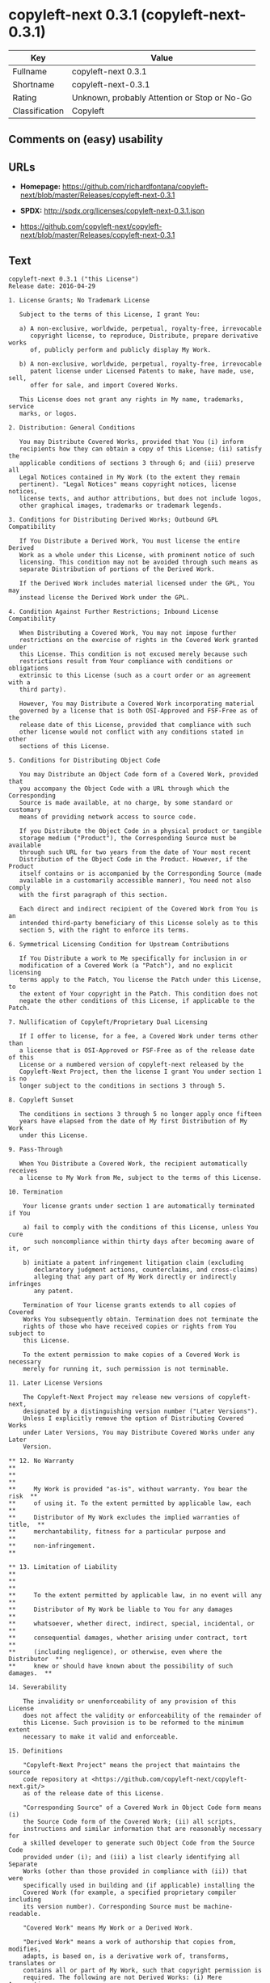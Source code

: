 * copyleft-next 0.3.1 (copyleft-next-0.3.1)

| Key              | Value                                          |
|------------------+------------------------------------------------|
| Fullname         | copyleft-next 0.3.1                            |
| Shortname        | copyleft-next-0.3.1                            |
| Rating           | Unknown, probably Attention or Stop or No-Go   |
| Classification   | Copyleft                                       |

** Comments on (easy) usability

** URLs

- *Homepage:*
  https://github.com/richardfontana/copyleft-next/blob/master/Releases/copyleft-next-0.3.1

- *SPDX:* http://spdx.org/licenses/copyleft-next-0.3.1.json

- https://github.com/copyleft-next/copyleft-next/blob/master/Releases/copyleft-next-0.3.1

** Text

#+BEGIN_EXAMPLE
    copyleft-next 0.3.1 ("this License")
    Release date: 2016-04-29

    1. License Grants; No Trademark License

       Subject to the terms of this License, I grant You:

       a) A non-exclusive, worldwide, perpetual, royalty-free, irrevocable
          copyright license, to reproduce, Distribute, prepare derivative works
          of, publicly perform and publicly display My Work.

       b) A non-exclusive, worldwide, perpetual, royalty-free, irrevocable
          patent license under Licensed Patents to make, have made, use, sell,
          offer for sale, and import Covered Works.

       This License does not grant any rights in My name, trademarks, service
       marks, or logos.

    2. Distribution: General Conditions

       You may Distribute Covered Works, provided that You (i) inform
       recipients how they can obtain a copy of this License; (ii) satisfy the
       applicable conditions of sections 3 through 6; and (iii) preserve all
       Legal Notices contained in My Work (to the extent they remain
       pertinent). "Legal Notices" means copyright notices, license notices,
       license texts, and author attributions, but does not include logos,
       other graphical images, trademarks or trademark legends.

    3. Conditions for Distributing Derived Works; Outbound GPL Compatibility

       If You Distribute a Derived Work, You must license the entire Derived
       Work as a whole under this License, with prominent notice of such
       licensing. This condition may not be avoided through such means as
       separate Distribution of portions of the Derived Work.

       If the Derived Work includes material licensed under the GPL, You may
       instead license the Derived Work under the GPL.
       
    4. Condition Against Further Restrictions; Inbound License Compatibility

       When Distributing a Covered Work, You may not impose further
       restrictions on the exercise of rights in the Covered Work granted under
       this License. This condition is not excused merely because such
       restrictions result from Your compliance with conditions or obligations
       extrinsic to this License (such as a court order or an agreement with a
       third party).

       However, You may Distribute a Covered Work incorporating material
       governed by a license that is both OSI-Approved and FSF-Free as of the
       release date of this License, provided that compliance with such
       other license would not conflict with any conditions stated in other
       sections of this License.

    5. Conditions for Distributing Object Code

       You may Distribute an Object Code form of a Covered Work, provided that
       you accompany the Object Code with a URL through which the Corresponding
       Source is made available, at no charge, by some standard or customary
       means of providing network access to source code.

       If you Distribute the Object Code in a physical product or tangible
       storage medium ("Product"), the Corresponding Source must be available
       through such URL for two years from the date of Your most recent
       Distribution of the Object Code in the Product. However, if the Product
       itself contains or is accompanied by the Corresponding Source (made
       available in a customarily accessible manner), You need not also comply
       with the first paragraph of this section.

       Each direct and indirect recipient of the Covered Work from You is an
       intended third-party beneficiary of this License solely as to this
       section 5, with the right to enforce its terms.

    6. Symmetrical Licensing Condition for Upstream Contributions

       If You Distribute a work to Me specifically for inclusion in or
       modification of a Covered Work (a "Patch"), and no explicit licensing
       terms apply to the Patch, You license the Patch under this License, to
       the extent of Your copyright in the Patch. This condition does not
       negate the other conditions of this License, if applicable to the Patch.

    7. Nullification of Copyleft/Proprietary Dual Licensing

       If I offer to license, for a fee, a Covered Work under terms other than
       a license that is OSI-Approved or FSF-Free as of the release date of this
       License or a numbered version of copyleft-next released by the
       Copyleft-Next Project, then the license I grant You under section 1 is no
       longer subject to the conditions in sections 3 through 5.

    8. Copyleft Sunset

       The conditions in sections 3 through 5 no longer apply once fifteen
       years have elapsed from the date of My first Distribution of My Work
       under this License.

    9. Pass-Through

       When You Distribute a Covered Work, the recipient automatically receives
       a license to My Work from Me, subject to the terms of this License.

    10. Termination

        Your license grants under section 1 are automatically terminated if You

        a) fail to comply with the conditions of this License, unless You cure
           such noncompliance within thirty days after becoming aware of it, or

        b) initiate a patent infringement litigation claim (excluding
           declaratory judgment actions, counterclaims, and cross-claims)
           alleging that any part of My Work directly or indirectly infringes
           any patent.

        Termination of Your license grants extends to all copies of Covered
        Works You subsequently obtain. Termination does not terminate the
        rights of those who have received copies or rights from You subject to
        this License.

        To the extent permission to make copies of a Covered Work is necessary
        merely for running it, such permission is not terminable.

    11. Later License Versions

        The Copyleft-Next Project may release new versions of copyleft-next,
        designated by a distinguishing version number ("Later Versions").
        Unless I explicitly remove the option of Distributing Covered Works
        under Later Versions, You may Distribute Covered Works under any Later
        Version.

    ** 12. No Warranty                                                       **
    **                                                                       **
    **     My Work is provided "as-is", without warranty. You bear the risk  **
    **     of using it. To the extent permitted by applicable law, each      **
    **     Distributor of My Work excludes the implied warranties of title,  **
    **     merchantability, fitness for a particular purpose and             **
    **     non-infringement.                                                 **

    ** 13. Limitation of Liability                                           **
    **                                                                       **
    **     To the extent permitted by applicable law, in no event will any   **
    **     Distributor of My Work be liable to You for any damages           **
    **     whatsoever, whether direct, indirect, special, incidental, or     **
    **     consequential damages, whether arising under contract, tort       **
    **     (including negligence), or otherwise, even where the Distributor  **
    **     knew or should have known about the possibility of such damages.  **

    14. Severability

        The invalidity or unenforceability of any provision of this License
        does not affect the validity or enforceability of the remainder of
        this License. Such provision is to be reformed to the minimum extent
        necessary to make it valid and enforceable.

    15. Definitions

        "Copyleft-Next Project" means the project that maintains the source
        code repository at <https://github.com/copyleft-next/copyleft-next.git/>
        as of the release date of this License.

        "Corresponding Source" of a Covered Work in Object Code form means (i)
        the Source Code form of the Covered Work; (ii) all scripts,
        instructions and similar information that are reasonably necessary for
        a skilled developer to generate such Object Code from the Source Code
        provided under (i); and (iii) a list clearly identifying all Separate
        Works (other than those provided in compliance with (ii)) that were
        specifically used in building and (if applicable) installing the
        Covered Work (for example, a specified proprietary compiler including
        its version number). Corresponding Source must be machine-readable.

        "Covered Work" means My Work or a Derived Work.

        "Derived Work" means a work of authorship that copies from, modifies,
        adapts, is based on, is a derivative work of, transforms, translates or
        contains all or part of My Work, such that copyright permission is
        required. The following are not Derived Works: (i) Mere Aggregation;
        (ii) a mere reproduction of My Work; and (iii) if My Work fails to
        explicitly state an expectation otherwise, a work that merely makes
        reference to My Work.

        "Distribute" means to distribute, transfer or make a copy available to
        someone else, such that copyright permission is required.

        "Distributor" means Me and anyone else who Distributes a Covered Work.

        "FSF-Free" means classified as 'free' by the Free Software Foundation.

        "GPL" means a version of the GNU General Public License or the GNU
        Affero General Public License.

        "I"/"Me"/"My" refers to the individual or legal entity that places My
        Work under this License. "You"/"Your" refers to the individual or legal
        entity exercising rights in My Work under this License. A legal entity
        includes each entity that controls, is controlled by, or is under
        common control with such legal entity. "Control" means (a) the power to
        direct the actions of such legal entity, whether by contract or
        otherwise, or (b) ownership of more than fifty percent of the
        outstanding shares or beneficial ownership of such legal entity.

        "Licensed Patents" means all patent claims licensable royalty-free by
        Me, now or in the future, that are necessarily infringed by making,
        using, or selling My Work, and excludes claims that would be infringed
        only as a consequence of further modification of My Work.

        "Mere Aggregation" means an aggregation of a Covered Work with a
        Separate Work.

        "My Work" means the particular work of authorship I license to You
        under this License.

        "Object Code" means any form of a work that is not Source Code.

        "OSI-Approved" means approved as 'Open Source' by the Open Source
        Initiative.

        "Separate Work" means a work that is separate from and independent of a
        particular Covered Work and is not by its nature an extension or
        enhancement of the Covered Work, and/or a runtime library, standard
        library or similar component that is used to generate an Object Code
        form of a Covered Work.

        "Source Code" means the preferred form of a work for making
        modifications to it.
#+END_EXAMPLE

--------------

** Raw Data

#+BEGIN_EXAMPLE
    {
        "__impliedNames": [
            "copyleft-next-0.3.1",
            "copyleft-next 0.3.1"
        ],
        "__impliedId": "copyleft-next-0.3.1",
        "facts": {
            "LicenseName": {
                "implications": {
                    "__impliedNames": [
                        "copyleft-next-0.3.1",
                        "copyleft-next-0.3.1",
                        "copyleft-next 0.3.1"
                    ],
                    "__impliedId": "copyleft-next-0.3.1"
                },
                "shortname": "copyleft-next-0.3.1",
                "otherNames": [
                    "copyleft-next-0.3.1",
                    "copyleft-next 0.3.1"
                ]
            },
            "SPDX": {
                "isSPDXLicenseDeprecated": false,
                "spdxFullName": "copyleft-next 0.3.1",
                "spdxDetailsURL": "http://spdx.org/licenses/copyleft-next-0.3.1.json",
                "_sourceURL": "https://spdx.org/licenses/copyleft-next-0.3.1.html",
                "spdxLicIsOSIApproved": false,
                "spdxSeeAlso": [
                    "https://github.com/copyleft-next/copyleft-next/blob/master/Releases/copyleft-next-0.3.1"
                ],
                "_implications": {
                    "__impliedNames": [
                        "copyleft-next-0.3.1",
                        "copyleft-next 0.3.1"
                    ],
                    "__impliedId": "copyleft-next-0.3.1",
                    "__isOsiApproved": false,
                    "__impliedURLs": [
                        [
                            "SPDX",
                            "http://spdx.org/licenses/copyleft-next-0.3.1.json"
                        ],
                        [
                            null,
                            "https://github.com/copyleft-next/copyleft-next/blob/master/Releases/copyleft-next-0.3.1"
                        ]
                    ]
                },
                "spdxLicenseId": "copyleft-next-0.3.1"
            },
            "Scancode": {
                "otherUrls": [
                    "https://github.com/copyleft-next/copyleft-next/blob/master/Releases/copyleft-next-0.3.1"
                ],
                "homepageUrl": "https://github.com/richardfontana/copyleft-next/blob/master/Releases/copyleft-next-0.3.1",
                "shortName": "copyleft-next 0.3.1",
                "textUrls": null,
                "text": "copyleft-next 0.3.1 (\"this License\")\nRelease date: 2016-04-29\n\n1. License Grants; No Trademark License\n\n   Subject to the terms of this License, I grant You:\n\n   a) A non-exclusive, worldwide, perpetual, royalty-free, irrevocable\n      copyright license, to reproduce, Distribute, prepare derivative works\n      of, publicly perform and publicly display My Work.\n\n   b) A non-exclusive, worldwide, perpetual, royalty-free, irrevocable\n      patent license under Licensed Patents to make, have made, use, sell,\n      offer for sale, and import Covered Works.\n\n   This License does not grant any rights in My name, trademarks, service\n   marks, or logos.\n\n2. Distribution: General Conditions\n\n   You may Distribute Covered Works, provided that You (i) inform\n   recipients how they can obtain a copy of this License; (ii) satisfy the\n   applicable conditions of sections 3 through 6; and (iii) preserve all\n   Legal Notices contained in My Work (to the extent they remain\n   pertinent). \"Legal Notices\" means copyright notices, license notices,\n   license texts, and author attributions, but does not include logos,\n   other graphical images, trademarks or trademark legends.\n\n3. Conditions for Distributing Derived Works; Outbound GPL Compatibility\n\n   If You Distribute a Derived Work, You must license the entire Derived\n   Work as a whole under this License, with prominent notice of such\n   licensing. This condition may not be avoided through such means as\n   separate Distribution of portions of the Derived Work.\n\n   If the Derived Work includes material licensed under the GPL, You may\n   instead license the Derived Work under the GPL.\n   \n4. Condition Against Further Restrictions; Inbound License Compatibility\n\n   When Distributing a Covered Work, You may not impose further\n   restrictions on the exercise of rights in the Covered Work granted under\n   this License. This condition is not excused merely because such\n   restrictions result from Your compliance with conditions or obligations\n   extrinsic to this License (such as a court order or an agreement with a\n   third party).\n\n   However, You may Distribute a Covered Work incorporating material\n   governed by a license that is both OSI-Approved and FSF-Free as of the\n   release date of this License, provided that compliance with such\n   other license would not conflict with any conditions stated in other\n   sections of this License.\n\n5. Conditions for Distributing Object Code\n\n   You may Distribute an Object Code form of a Covered Work, provided that\n   you accompany the Object Code with a URL through which the Corresponding\n   Source is made available, at no charge, by some standard or customary\n   means of providing network access to source code.\n\n   If you Distribute the Object Code in a physical product or tangible\n   storage medium (\"Product\"), the Corresponding Source must be available\n   through such URL for two years from the date of Your most recent\n   Distribution of the Object Code in the Product. However, if the Product\n   itself contains or is accompanied by the Corresponding Source (made\n   available in a customarily accessible manner), You need not also comply\n   with the first paragraph of this section.\n\n   Each direct and indirect recipient of the Covered Work from You is an\n   intended third-party beneficiary of this License solely as to this\n   section 5, with the right to enforce its terms.\n\n6. Symmetrical Licensing Condition for Upstream Contributions\n\n   If You Distribute a work to Me specifically for inclusion in or\n   modification of a Covered Work (a \"Patch\"), and no explicit licensing\n   terms apply to the Patch, You license the Patch under this License, to\n   the extent of Your copyright in the Patch. This condition does not\n   negate the other conditions of this License, if applicable to the Patch.\n\n7. Nullification of Copyleft/Proprietary Dual Licensing\n\n   If I offer to license, for a fee, a Covered Work under terms other than\n   a license that is OSI-Approved or FSF-Free as of the release date of this\n   License or a numbered version of copyleft-next released by the\n   Copyleft-Next Project, then the license I grant You under section 1 is no\n   longer subject to the conditions in sections 3 through 5.\n\n8. Copyleft Sunset\n\n   The conditions in sections 3 through 5 no longer apply once fifteen\n   years have elapsed from the date of My first Distribution of My Work\n   under this License.\n\n9. Pass-Through\n\n   When You Distribute a Covered Work, the recipient automatically receives\n   a license to My Work from Me, subject to the terms of this License.\n\n10. Termination\n\n    Your license grants under section 1 are automatically terminated if You\n\n    a) fail to comply with the conditions of this License, unless You cure\n       such noncompliance within thirty days after becoming aware of it, or\n\n    b) initiate a patent infringement litigation claim (excluding\n       declaratory judgment actions, counterclaims, and cross-claims)\n       alleging that any part of My Work directly or indirectly infringes\n       any patent.\n\n    Termination of Your license grants extends to all copies of Covered\n    Works You subsequently obtain. Termination does not terminate the\n    rights of those who have received copies or rights from You subject to\n    this License.\n\n    To the extent permission to make copies of a Covered Work is necessary\n    merely for running it, such permission is not terminable.\n\n11. Later License Versions\n\n    The Copyleft-Next Project may release new versions of copyleft-next,\n    designated by a distinguishing version number (\"Later Versions\").\n    Unless I explicitly remove the option of Distributing Covered Works\n    under Later Versions, You may Distribute Covered Works under any Later\n    Version.\n\n** 12. No Warranty                                                       **\n**                                                                       **\n**     My Work is provided \"as-is\", without warranty. You bear the risk  **\n**     of using it. To the extent permitted by applicable law, each      **\n**     Distributor of My Work excludes the implied warranties of title,  **\n**     merchantability, fitness for a particular purpose and             **\n**     non-infringement.                                                 **\n\n** 13. Limitation of Liability                                           **\n**                                                                       **\n**     To the extent permitted by applicable law, in no event will any   **\n**     Distributor of My Work be liable to You for any damages           **\n**     whatsoever, whether direct, indirect, special, incidental, or     **\n**     consequential damages, whether arising under contract, tort       **\n**     (including negligence), or otherwise, even where the Distributor  **\n**     knew or should have known about the possibility of such damages.  **\n\n14. Severability\n\n    The invalidity or unenforceability of any provision of this License\n    does not affect the validity or enforceability of the remainder of\n    this License. Such provision is to be reformed to the minimum extent\n    necessary to make it valid and enforceable.\n\n15. Definitions\n\n    \"Copyleft-Next Project\" means the project that maintains the source\n    code repository at <https://github.com/copyleft-next/copyleft-next.git/>\n    as of the release date of this License.\n\n    \"Corresponding Source\" of a Covered Work in Object Code form means (i)\n    the Source Code form of the Covered Work; (ii) all scripts,\n    instructions and similar information that are reasonably necessary for\n    a skilled developer to generate such Object Code from the Source Code\n    provided under (i); and (iii) a list clearly identifying all Separate\n    Works (other than those provided in compliance with (ii)) that were\n    specifically used in building and (if applicable) installing the\n    Covered Work (for example, a specified proprietary compiler including\n    its version number). Corresponding Source must be machine-readable.\n\n    \"Covered Work\" means My Work or a Derived Work.\n\n    \"Derived Work\" means a work of authorship that copies from, modifies,\n    adapts, is based on, is a derivative work of, transforms, translates or\n    contains all or part of My Work, such that copyright permission is\n    required. The following are not Derived Works: (i) Mere Aggregation;\n    (ii) a mere reproduction of My Work; and (iii) if My Work fails to\n    explicitly state an expectation otherwise, a work that merely makes\n    reference to My Work.\n\n    \"Distribute\" means to distribute, transfer or make a copy available to\n    someone else, such that copyright permission is required.\n\n    \"Distributor\" means Me and anyone else who Distributes a Covered Work.\n\n    \"FSF-Free\" means classified as 'free' by the Free Software Foundation.\n\n    \"GPL\" means a version of the GNU General Public License or the GNU\n    Affero General Public License.\n\n    \"I\"/\"Me\"/\"My\" refers to the individual or legal entity that places My\n    Work under this License. \"You\"/\"Your\" refers to the individual or legal\n    entity exercising rights in My Work under this License. A legal entity\n    includes each entity that controls, is controlled by, or is under\n    common control with such legal entity. \"Control\" means (a) the power to\n    direct the actions of such legal entity, whether by contract or\n    otherwise, or (b) ownership of more than fifty percent of the\n    outstanding shares or beneficial ownership of such legal entity.\n\n    \"Licensed Patents\" means all patent claims licensable royalty-free by\n    Me, now or in the future, that are necessarily infringed by making,\n    using, or selling My Work, and excludes claims that would be infringed\n    only as a consequence of further modification of My Work.\n\n    \"Mere Aggregation\" means an aggregation of a Covered Work with a\n    Separate Work.\n\n    \"My Work\" means the particular work of authorship I license to You\n    under this License.\n\n    \"Object Code\" means any form of a work that is not Source Code.\n\n    \"OSI-Approved\" means approved as 'Open Source' by the Open Source\n    Initiative.\n\n    \"Separate Work\" means a work that is separate from and independent of a\n    particular Covered Work and is not by its nature an extension or\n    enhancement of the Covered Work, and/or a runtime library, standard\n    library or similar component that is used to generate an Object Code\n    form of a Covered Work.\n\n    \"Source Code\" means the preferred form of a work for making\n    modifications to it.",
                "category": "Copyleft",
                "osiUrl": null,
                "owner": "Richard Fontana",
                "_sourceURL": "https://github.com/nexB/scancode-toolkit/blob/develop/src/licensedcode/data/licenses/copyleft-next-0.3.1.yml",
                "key": "copyleft-next-0.3.1",
                "name": "copyleft-next 0.3.1",
                "spdxId": "copyleft-next-0.3.1",
                "_implications": {
                    "__impliedNames": [
                        "copyleft-next-0.3.1",
                        "copyleft-next 0.3.1",
                        "copyleft-next-0.3.1"
                    ],
                    "__impliedId": "copyleft-next-0.3.1",
                    "__impliedCopyleft": [
                        [
                            "Scancode",
                            "Copyleft"
                        ]
                    ],
                    "__calculatedCopyleft": "Copyleft",
                    "__impliedText": "copyleft-next 0.3.1 (\"this License\")\nRelease date: 2016-04-29\n\n1. License Grants; No Trademark License\n\n   Subject to the terms of this License, I grant You:\n\n   a) A non-exclusive, worldwide, perpetual, royalty-free, irrevocable\n      copyright license, to reproduce, Distribute, prepare derivative works\n      of, publicly perform and publicly display My Work.\n\n   b) A non-exclusive, worldwide, perpetual, royalty-free, irrevocable\n      patent license under Licensed Patents to make, have made, use, sell,\n      offer for sale, and import Covered Works.\n\n   This License does not grant any rights in My name, trademarks, service\n   marks, or logos.\n\n2. Distribution: General Conditions\n\n   You may Distribute Covered Works, provided that You (i) inform\n   recipients how they can obtain a copy of this License; (ii) satisfy the\n   applicable conditions of sections 3 through 6; and (iii) preserve all\n   Legal Notices contained in My Work (to the extent they remain\n   pertinent). \"Legal Notices\" means copyright notices, license notices,\n   license texts, and author attributions, but does not include logos,\n   other graphical images, trademarks or trademark legends.\n\n3. Conditions for Distributing Derived Works; Outbound GPL Compatibility\n\n   If You Distribute a Derived Work, You must license the entire Derived\n   Work as a whole under this License, with prominent notice of such\n   licensing. This condition may not be avoided through such means as\n   separate Distribution of portions of the Derived Work.\n\n   If the Derived Work includes material licensed under the GPL, You may\n   instead license the Derived Work under the GPL.\n   \n4. Condition Against Further Restrictions; Inbound License Compatibility\n\n   When Distributing a Covered Work, You may not impose further\n   restrictions on the exercise of rights in the Covered Work granted under\n   this License. This condition is not excused merely because such\n   restrictions result from Your compliance with conditions or obligations\n   extrinsic to this License (such as a court order or an agreement with a\n   third party).\n\n   However, You may Distribute a Covered Work incorporating material\n   governed by a license that is both OSI-Approved and FSF-Free as of the\n   release date of this License, provided that compliance with such\n   other license would not conflict with any conditions stated in other\n   sections of this License.\n\n5. Conditions for Distributing Object Code\n\n   You may Distribute an Object Code form of a Covered Work, provided that\n   you accompany the Object Code with a URL through which the Corresponding\n   Source is made available, at no charge, by some standard or customary\n   means of providing network access to source code.\n\n   If you Distribute the Object Code in a physical product or tangible\n   storage medium (\"Product\"), the Corresponding Source must be available\n   through such URL for two years from the date of Your most recent\n   Distribution of the Object Code in the Product. However, if the Product\n   itself contains or is accompanied by the Corresponding Source (made\n   available in a customarily accessible manner), You need not also comply\n   with the first paragraph of this section.\n\n   Each direct and indirect recipient of the Covered Work from You is an\n   intended third-party beneficiary of this License solely as to this\n   section 5, with the right to enforce its terms.\n\n6. Symmetrical Licensing Condition for Upstream Contributions\n\n   If You Distribute a work to Me specifically for inclusion in or\n   modification of a Covered Work (a \"Patch\"), and no explicit licensing\n   terms apply to the Patch, You license the Patch under this License, to\n   the extent of Your copyright in the Patch. This condition does not\n   negate the other conditions of this License, if applicable to the Patch.\n\n7. Nullification of Copyleft/Proprietary Dual Licensing\n\n   If I offer to license, for a fee, a Covered Work under terms other than\n   a license that is OSI-Approved or FSF-Free as of the release date of this\n   License or a numbered version of copyleft-next released by the\n   Copyleft-Next Project, then the license I grant You under section 1 is no\n   longer subject to the conditions in sections 3 through 5.\n\n8. Copyleft Sunset\n\n   The conditions in sections 3 through 5 no longer apply once fifteen\n   years have elapsed from the date of My first Distribution of My Work\n   under this License.\n\n9. Pass-Through\n\n   When You Distribute a Covered Work, the recipient automatically receives\n   a license to My Work from Me, subject to the terms of this License.\n\n10. Termination\n\n    Your license grants under section 1 are automatically terminated if You\n\n    a) fail to comply with the conditions of this License, unless You cure\n       such noncompliance within thirty days after becoming aware of it, or\n\n    b) initiate a patent infringement litigation claim (excluding\n       declaratory judgment actions, counterclaims, and cross-claims)\n       alleging that any part of My Work directly or indirectly infringes\n       any patent.\n\n    Termination of Your license grants extends to all copies of Covered\n    Works You subsequently obtain. Termination does not terminate the\n    rights of those who have received copies or rights from You subject to\n    this License.\n\n    To the extent permission to make copies of a Covered Work is necessary\n    merely for running it, such permission is not terminable.\n\n11. Later License Versions\n\n    The Copyleft-Next Project may release new versions of copyleft-next,\n    designated by a distinguishing version number (\"Later Versions\").\n    Unless I explicitly remove the option of Distributing Covered Works\n    under Later Versions, You may Distribute Covered Works under any Later\n    Version.\n\n** 12. No Warranty                                                       **\n**                                                                       **\n**     My Work is provided \"as-is\", without warranty. You bear the risk  **\n**     of using it. To the extent permitted by applicable law, each      **\n**     Distributor of My Work excludes the implied warranties of title,  **\n**     merchantability, fitness for a particular purpose and             **\n**     non-infringement.                                                 **\n\n** 13. Limitation of Liability                                           **\n**                                                                       **\n**     To the extent permitted by applicable law, in no event will any   **\n**     Distributor of My Work be liable to You for any damages           **\n**     whatsoever, whether direct, indirect, special, incidental, or     **\n**     consequential damages, whether arising under contract, tort       **\n**     (including negligence), or otherwise, even where the Distributor  **\n**     knew or should have known about the possibility of such damages.  **\n\n14. Severability\n\n    The invalidity or unenforceability of any provision of this License\n    does not affect the validity or enforceability of the remainder of\n    this License. Such provision is to be reformed to the minimum extent\n    necessary to make it valid and enforceable.\n\n15. Definitions\n\n    \"Copyleft-Next Project\" means the project that maintains the source\n    code repository at <https://github.com/copyleft-next/copyleft-next.git/>\n    as of the release date of this License.\n\n    \"Corresponding Source\" of a Covered Work in Object Code form means (i)\n    the Source Code form of the Covered Work; (ii) all scripts,\n    instructions and similar information that are reasonably necessary for\n    a skilled developer to generate such Object Code from the Source Code\n    provided under (i); and (iii) a list clearly identifying all Separate\n    Works (other than those provided in compliance with (ii)) that were\n    specifically used in building and (if applicable) installing the\n    Covered Work (for example, a specified proprietary compiler including\n    its version number). Corresponding Source must be machine-readable.\n\n    \"Covered Work\" means My Work or a Derived Work.\n\n    \"Derived Work\" means a work of authorship that copies from, modifies,\n    adapts, is based on, is a derivative work of, transforms, translates or\n    contains all or part of My Work, such that copyright permission is\n    required. The following are not Derived Works: (i) Mere Aggregation;\n    (ii) a mere reproduction of My Work; and (iii) if My Work fails to\n    explicitly state an expectation otherwise, a work that merely makes\n    reference to My Work.\n\n    \"Distribute\" means to distribute, transfer or make a copy available to\n    someone else, such that copyright permission is required.\n\n    \"Distributor\" means Me and anyone else who Distributes a Covered Work.\n\n    \"FSF-Free\" means classified as 'free' by the Free Software Foundation.\n\n    \"GPL\" means a version of the GNU General Public License or the GNU\n    Affero General Public License.\n\n    \"I\"/\"Me\"/\"My\" refers to the individual or legal entity that places My\n    Work under this License. \"You\"/\"Your\" refers to the individual or legal\n    entity exercising rights in My Work under this License. A legal entity\n    includes each entity that controls, is controlled by, or is under\n    common control with such legal entity. \"Control\" means (a) the power to\n    direct the actions of such legal entity, whether by contract or\n    otherwise, or (b) ownership of more than fifty percent of the\n    outstanding shares or beneficial ownership of such legal entity.\n\n    \"Licensed Patents\" means all patent claims licensable royalty-free by\n    Me, now or in the future, that are necessarily infringed by making,\n    using, or selling My Work, and excludes claims that would be infringed\n    only as a consequence of further modification of My Work.\n\n    \"Mere Aggregation\" means an aggregation of a Covered Work with a\n    Separate Work.\n\n    \"My Work\" means the particular work of authorship I license to You\n    under this License.\n\n    \"Object Code\" means any form of a work that is not Source Code.\n\n    \"OSI-Approved\" means approved as 'Open Source' by the Open Source\n    Initiative.\n\n    \"Separate Work\" means a work that is separate from and independent of a\n    particular Covered Work and is not by its nature an extension or\n    enhancement of the Covered Work, and/or a runtime library, standard\n    library or similar component that is used to generate an Object Code\n    form of a Covered Work.\n\n    \"Source Code\" means the preferred form of a work for making\n    modifications to it.",
                    "__impliedURLs": [
                        [
                            "Homepage",
                            "https://github.com/richardfontana/copyleft-next/blob/master/Releases/copyleft-next-0.3.1"
                        ],
                        [
                            null,
                            "https://github.com/copyleft-next/copyleft-next/blob/master/Releases/copyleft-next-0.3.1"
                        ]
                    ]
                }
            }
        },
        "__impliedCopyleft": [
            [
                "Scancode",
                "Copyleft"
            ]
        ],
        "__calculatedCopyleft": "Copyleft",
        "__isOsiApproved": false,
        "__impliedText": "copyleft-next 0.3.1 (\"this License\")\nRelease date: 2016-04-29\n\n1. License Grants; No Trademark License\n\n   Subject to the terms of this License, I grant You:\n\n   a) A non-exclusive, worldwide, perpetual, royalty-free, irrevocable\n      copyright license, to reproduce, Distribute, prepare derivative works\n      of, publicly perform and publicly display My Work.\n\n   b) A non-exclusive, worldwide, perpetual, royalty-free, irrevocable\n      patent license under Licensed Patents to make, have made, use, sell,\n      offer for sale, and import Covered Works.\n\n   This License does not grant any rights in My name, trademarks, service\n   marks, or logos.\n\n2. Distribution: General Conditions\n\n   You may Distribute Covered Works, provided that You (i) inform\n   recipients how they can obtain a copy of this License; (ii) satisfy the\n   applicable conditions of sections 3 through 6; and (iii) preserve all\n   Legal Notices contained in My Work (to the extent they remain\n   pertinent). \"Legal Notices\" means copyright notices, license notices,\n   license texts, and author attributions, but does not include logos,\n   other graphical images, trademarks or trademark legends.\n\n3. Conditions for Distributing Derived Works; Outbound GPL Compatibility\n\n   If You Distribute a Derived Work, You must license the entire Derived\n   Work as a whole under this License, with prominent notice of such\n   licensing. This condition may not be avoided through such means as\n   separate Distribution of portions of the Derived Work.\n\n   If the Derived Work includes material licensed under the GPL, You may\n   instead license the Derived Work under the GPL.\n   \n4. Condition Against Further Restrictions; Inbound License Compatibility\n\n   When Distributing a Covered Work, You may not impose further\n   restrictions on the exercise of rights in the Covered Work granted under\n   this License. This condition is not excused merely because such\n   restrictions result from Your compliance with conditions or obligations\n   extrinsic to this License (such as a court order or an agreement with a\n   third party).\n\n   However, You may Distribute a Covered Work incorporating material\n   governed by a license that is both OSI-Approved and FSF-Free as of the\n   release date of this License, provided that compliance with such\n   other license would not conflict with any conditions stated in other\n   sections of this License.\n\n5. Conditions for Distributing Object Code\n\n   You may Distribute an Object Code form of a Covered Work, provided that\n   you accompany the Object Code with a URL through which the Corresponding\n   Source is made available, at no charge, by some standard or customary\n   means of providing network access to source code.\n\n   If you Distribute the Object Code in a physical product or tangible\n   storage medium (\"Product\"), the Corresponding Source must be available\n   through such URL for two years from the date of Your most recent\n   Distribution of the Object Code in the Product. However, if the Product\n   itself contains or is accompanied by the Corresponding Source (made\n   available in a customarily accessible manner), You need not also comply\n   with the first paragraph of this section.\n\n   Each direct and indirect recipient of the Covered Work from You is an\n   intended third-party beneficiary of this License solely as to this\n   section 5, with the right to enforce its terms.\n\n6. Symmetrical Licensing Condition for Upstream Contributions\n\n   If You Distribute a work to Me specifically for inclusion in or\n   modification of a Covered Work (a \"Patch\"), and no explicit licensing\n   terms apply to the Patch, You license the Patch under this License, to\n   the extent of Your copyright in the Patch. This condition does not\n   negate the other conditions of this License, if applicable to the Patch.\n\n7. Nullification of Copyleft/Proprietary Dual Licensing\n\n   If I offer to license, for a fee, a Covered Work under terms other than\n   a license that is OSI-Approved or FSF-Free as of the release date of this\n   License or a numbered version of copyleft-next released by the\n   Copyleft-Next Project, then the license I grant You under section 1 is no\n   longer subject to the conditions in sections 3 through 5.\n\n8. Copyleft Sunset\n\n   The conditions in sections 3 through 5 no longer apply once fifteen\n   years have elapsed from the date of My first Distribution of My Work\n   under this License.\n\n9. Pass-Through\n\n   When You Distribute a Covered Work, the recipient automatically receives\n   a license to My Work from Me, subject to the terms of this License.\n\n10. Termination\n\n    Your license grants under section 1 are automatically terminated if You\n\n    a) fail to comply with the conditions of this License, unless You cure\n       such noncompliance within thirty days after becoming aware of it, or\n\n    b) initiate a patent infringement litigation claim (excluding\n       declaratory judgment actions, counterclaims, and cross-claims)\n       alleging that any part of My Work directly or indirectly infringes\n       any patent.\n\n    Termination of Your license grants extends to all copies of Covered\n    Works You subsequently obtain. Termination does not terminate the\n    rights of those who have received copies or rights from You subject to\n    this License.\n\n    To the extent permission to make copies of a Covered Work is necessary\n    merely for running it, such permission is not terminable.\n\n11. Later License Versions\n\n    The Copyleft-Next Project may release new versions of copyleft-next,\n    designated by a distinguishing version number (\"Later Versions\").\n    Unless I explicitly remove the option of Distributing Covered Works\n    under Later Versions, You may Distribute Covered Works under any Later\n    Version.\n\n** 12. No Warranty                                                       **\n**                                                                       **\n**     My Work is provided \"as-is\", without warranty. You bear the risk  **\n**     of using it. To the extent permitted by applicable law, each      **\n**     Distributor of My Work excludes the implied warranties of title,  **\n**     merchantability, fitness for a particular purpose and             **\n**     non-infringement.                                                 **\n\n** 13. Limitation of Liability                                           **\n**                                                                       **\n**     To the extent permitted by applicable law, in no event will any   **\n**     Distributor of My Work be liable to You for any damages           **\n**     whatsoever, whether direct, indirect, special, incidental, or     **\n**     consequential damages, whether arising under contract, tort       **\n**     (including negligence), or otherwise, even where the Distributor  **\n**     knew or should have known about the possibility of such damages.  **\n\n14. Severability\n\n    The invalidity or unenforceability of any provision of this License\n    does not affect the validity or enforceability of the remainder of\n    this License. Such provision is to be reformed to the minimum extent\n    necessary to make it valid and enforceable.\n\n15. Definitions\n\n    \"Copyleft-Next Project\" means the project that maintains the source\n    code repository at <https://github.com/copyleft-next/copyleft-next.git/>\n    as of the release date of this License.\n\n    \"Corresponding Source\" of a Covered Work in Object Code form means (i)\n    the Source Code form of the Covered Work; (ii) all scripts,\n    instructions and similar information that are reasonably necessary for\n    a skilled developer to generate such Object Code from the Source Code\n    provided under (i); and (iii) a list clearly identifying all Separate\n    Works (other than those provided in compliance with (ii)) that were\n    specifically used in building and (if applicable) installing the\n    Covered Work (for example, a specified proprietary compiler including\n    its version number). Corresponding Source must be machine-readable.\n\n    \"Covered Work\" means My Work or a Derived Work.\n\n    \"Derived Work\" means a work of authorship that copies from, modifies,\n    adapts, is based on, is a derivative work of, transforms, translates or\n    contains all or part of My Work, such that copyright permission is\n    required. The following are not Derived Works: (i) Mere Aggregation;\n    (ii) a mere reproduction of My Work; and (iii) if My Work fails to\n    explicitly state an expectation otherwise, a work that merely makes\n    reference to My Work.\n\n    \"Distribute\" means to distribute, transfer or make a copy available to\n    someone else, such that copyright permission is required.\n\n    \"Distributor\" means Me and anyone else who Distributes a Covered Work.\n\n    \"FSF-Free\" means classified as 'free' by the Free Software Foundation.\n\n    \"GPL\" means a version of the GNU General Public License or the GNU\n    Affero General Public License.\n\n    \"I\"/\"Me\"/\"My\" refers to the individual or legal entity that places My\n    Work under this License. \"You\"/\"Your\" refers to the individual or legal\n    entity exercising rights in My Work under this License. A legal entity\n    includes each entity that controls, is controlled by, or is under\n    common control with such legal entity. \"Control\" means (a) the power to\n    direct the actions of such legal entity, whether by contract or\n    otherwise, or (b) ownership of more than fifty percent of the\n    outstanding shares or beneficial ownership of such legal entity.\n\n    \"Licensed Patents\" means all patent claims licensable royalty-free by\n    Me, now or in the future, that are necessarily infringed by making,\n    using, or selling My Work, and excludes claims that would be infringed\n    only as a consequence of further modification of My Work.\n\n    \"Mere Aggregation\" means an aggregation of a Covered Work with a\n    Separate Work.\n\n    \"My Work\" means the particular work of authorship I license to You\n    under this License.\n\n    \"Object Code\" means any form of a work that is not Source Code.\n\n    \"OSI-Approved\" means approved as 'Open Source' by the Open Source\n    Initiative.\n\n    \"Separate Work\" means a work that is separate from and independent of a\n    particular Covered Work and is not by its nature an extension or\n    enhancement of the Covered Work, and/or a runtime library, standard\n    library or similar component that is used to generate an Object Code\n    form of a Covered Work.\n\n    \"Source Code\" means the preferred form of a work for making\n    modifications to it.",
        "__impliedURLs": [
            [
                "SPDX",
                "http://spdx.org/licenses/copyleft-next-0.3.1.json"
            ],
            [
                null,
                "https://github.com/copyleft-next/copyleft-next/blob/master/Releases/copyleft-next-0.3.1"
            ],
            [
                "Homepage",
                "https://github.com/richardfontana/copyleft-next/blob/master/Releases/copyleft-next-0.3.1"
            ]
        ]
    }
#+END_EXAMPLE